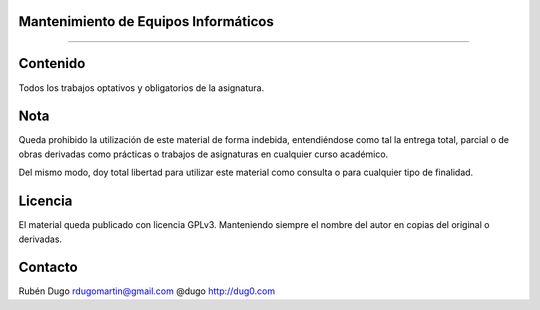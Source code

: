 Mantenimiento de Equipos Informáticos
=====================================
=====================================


Contenido
=========
Todos los trabajos optativos y obligatorios de la asignatura.

Nota
====
Queda prohibido la utilización de este material de forma indebida, entendiéndose como
tal la entrega total, parcial o de obras derivadas como prácticas o trabajos de asignaturas
en cualquier curso académico.

Del mismo modo, doy total libertad para utilizar este material como consulta o para
cualquier tipo de finalidad.

Licencia
========
El material queda publicado con licencia GPLv3. Manteniendo siempre el nombre del autor
en copias del original o derivadas.

Contacto
========
Rubén Dugo
rdugomartin@gmail.com
@dugo
http://dug0.com
